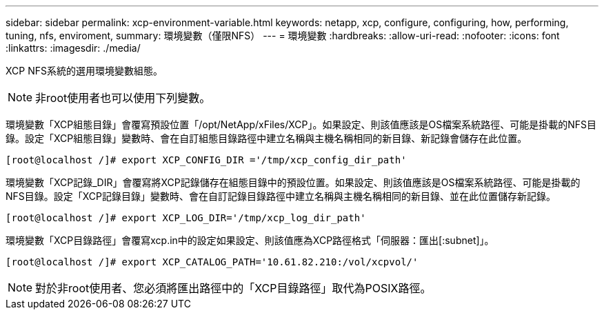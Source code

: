 ---
sidebar: sidebar 
permalink: xcp-environment-variable.html 
keywords: netapp, xcp, configure, configuring, how, performing, tuning, nfs, enviroment, 
summary: 環境變數（僅限NFS） 
---
= 環境變數
:hardbreaks:
:allow-uri-read: 
:nofooter: 
:icons: font
:linkattrs: 
:imagesdir: ./media/


[role="lead"]
XCP NFS系統的選用環境變數組態。


NOTE: 非root使用者也可以使用下列變數。

環境變數「XCP組態目錄」會覆寫預設位置「/opt/NetApp/xFiles/XCP」。如果設定、則該值應該是OS檔案系統路徑、可能是掛載的NFS目錄。設定「XCP組態目錄」變數時、會在自訂組態目錄路徑中建立名稱與主機名稱相同的新目錄、新記錄會儲存在此位置。

[listing]
----
[root@localhost /]# export XCP_CONFIG_DIR ='/tmp/xcp_config_dir_path'
----
環境變數「XCP記錄_DIR」會覆寫將XCP記錄儲存在組態目錄中的預設位置。如果設定、則該值應該是OS檔案系統路徑、可能是掛載的NFS目錄。設定「XCP記錄目錄」變數時、會在自訂記錄目錄路徑中建立名稱與主機名稱相同的新目錄、並在此位置儲存新記錄。

[listing]
----
[root@localhost /]# export XCP_LOG_DIR='/tmp/xcp_log_dir_path'
----
環境變數「XCP目錄路徑」會覆寫xcp.in中的設定如果設定、則該值應為XCP路徑格式「伺服器：匯出[:subnet]」。

[listing]
----
[root@localhost /]# export XCP_CATALOG_PATH='10.61.82.210:/vol/xcpvol/'
----

NOTE: 對於非root使用者、您必須將匯出路徑中的「XCP目錄路徑」取代為POSIX路徑。
